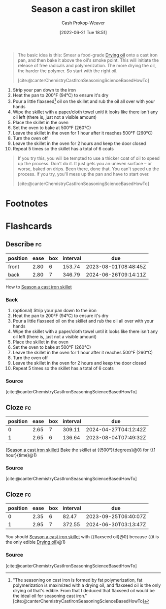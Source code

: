:PROPERTIES:
:ID:       cf234015-e1ce-4689-97c8-e3848e435742
:LAST_MODIFIED: [2023-07-15 Sat 07:18]
:END:
#+title: Season a cast iron skillet
#+hugo_custom_front_matter: :slug "cf234015-e1ce-4689-97c8-e3848e435742"
#+author: Cash Prokop-Weaver
#+date: [2022-06-21 Tue 18:51]
#+filetags: :concept:

#+begin_quote
The basic idea is this: Smear a food-grade [[id:ed12d1ad-074f-491b-aa65-74926c83a235][Drying oil]] onto a cast iron pan, and then bake it above the oil's smoke point. This will initiate the release of free radicals and polymerization. The more drying the oil, the harder the polymer. So start with the right oil.

[cite:@canterChemistryCastIronSeasoningScienceBasedHowTo]
#+end_quote

1. Strip your pan down to the iron
2. Heat the pan to 200°F (94°C) to ensure it's dry
3. Pour a little flaxseed[fn:1] oil on the skillet and rub the oil all over with your hands
4. Wipe the skillet with a paper/cloth towel unitl it looks like there isn't any oil left (there is, just not a visible amount)
5. Place the skillet in the oven
6. Set the oven to bake at 500°F (260°C)
7. Leave the skillet in the oven for 1 hour after it reaches 500°F (260°C)
8. Turn the oven off
9. Leave the skillet in the oven for 2 hours and keep the door closed
10. Repeat 5 times so the skillet has a total of 6 coats


#+begin_quote
If you try this, you will be tempted to use a thicker coat of oil to speed up the process. Don't do it. It just gets you an uneven surface – or worse, baked on drips. Been there, done that. You can't speed up the process. If you try, you'll mess up the pan and have to start over.

[cite:@canterChemistryCastIronSeasoningScienceBasedHowTo]
#+end_quote
* Footnotes

[fn:1] "The seasoning on cast iron is formed by fat polymerization, fat polymerization is maximized with a drying oil, and flaxseed oil is the only drying oil that's edible. From that I deduced that flaxseed oil would be the ideal oil for seasoning cast iron." [cite:@canterChemistryCastIronSeasoningScienceBasedHowTo]
* Flashcards
:PROPERTIES:
:ANKI_DECK: Default
:END:

** Describe :fc:
:PROPERTIES:
:CREATED: [2022-11-18 Fri 15:08]
:FC_CREATED: 2022-11-18T23:09:41Z
:FC_TYPE:  double
:ID:       520ecfcf-1f04-4084-b81b-a6910f979227
:END:
:REVIEW_DATA:
| position | ease | box | interval | due                  |
|----------+------+-----+----------+----------------------|
| front    | 2.80 |   6 |   153.74 | 2023-08-01T08:48:45Z |
| back     | 2.80 |   7 |   346.79 | 2024-06-26T09:14:11Z |
:END:

How to [[id:cf234015-e1ce-4689-97c8-e3848e435742][Season a cast iron skillet]]

*** Back
1. (optional) Strip your pan down to the iron
2. Heat the pan to 200°F (94°C) to ensure it's dry
3. Pour a little flaxseed oil on the skillet and rub the oil all over with your hands
4. Wipe the skillet with a paper/cloth towel until it looks like there isn't any oil left (there is, just not a visible amount)
5. Place the skillet in the oven
6. Set the oven to bake at 500°F (260°C)
7. Leave the skillet in the oven for 1 hour after it reaches 500°F (260°C)
8. Turn the oven off
9. Leave the skillet in the oven for 2 hours and keep the door closed
10. Repeat 5 times so the skillet has a total of 6 coats

*** Source
[cite:@canterChemistryCastIronSeasoningScienceBasedHowTo]
** Cloze :fc:
:PROPERTIES:
:CREATED: [2022-11-25 Fri 06:48]
:FC_CREATED: 2022-11-25T14:50:18Z
:FC_TYPE:  cloze
:ID:       b65e8e45-bbb6-4d5f-9903-dde05e744a3e
:FC_CLOZE_MAX: 1
:FC_CLOZE_TYPE: deletion
:END:
:REVIEW_DATA:
| position | ease | box | interval | due                  |
|----------+------+-----+----------+----------------------|
|        0 | 2.65 |   7 |   309.11 | 2024-04-27T04:12:42Z |
|        1 | 2.65 |   6 |   136.64 | 2023-08-04T07:49:32Z |
:END:

([[id:cf234015-e1ce-4689-97c8-e3848e435742][Season a cast iron skillet]]) Bake the skillet at {{500°}{degrees}@0} for {{1 hour}{time}@1}

*** Source
[cite:@canterChemistryCastIronSeasoningScienceBasedHowTo]
** Cloze :fc:
:PROPERTIES:
:CREATED: [2022-11-30 Wed 09:24]
:FC_CREATED: 2022-11-30T17:24:57Z
:FC_TYPE:  cloze
:ID:       c75d74ce-ddd7-416a-a2ad-29b4cf2eba08
:FC_CLOZE_MAX: 1
:FC_CLOZE_TYPE: deletion
:END:
:REVIEW_DATA:
| position | ease | box | interval | due                  |
|----------+------+-----+----------+----------------------|
|        0 | 2.35 |   6 |    82.47 | 2023-09-25T06:40:07Z |
|        1 | 2.95 |   7 |   372.55 | 2024-06-30T03:13:47Z |
:END:

You should [[id:cf234015-e1ce-4689-97c8-e3848e435742][Season a cast iron skillet]] with {{flaxseed oil}@0} because {{it is the only edible [[id:ed12d1ad-074f-491b-aa65-74926c83a235][Drying oil]]}@1}

*** Source
[cite:@canterChemistryCastIronSeasoningScienceBasedHowTo]
#+print_bibliography:
